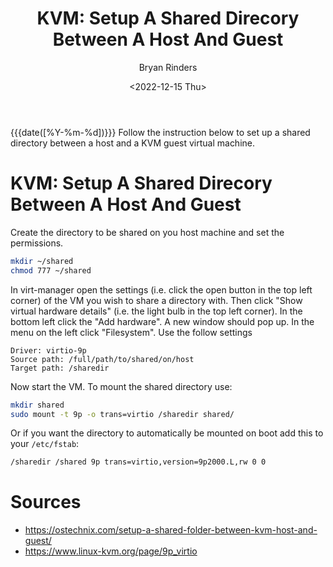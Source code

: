 #+TITLE: KVM: Setup A Shared Direcory Between A Host And Guest
#+AUTHOR: Bryan Rinders
#+DATE: <2022-12-15 Thu>
#+OPTIONS: toc:nil

{{{date([%Y-%m-%d])}}} Follow the instruction below to set up a shared
directory between a host and a KVM guest virtual machine.

* KVM: Setup A Shared Direcory Between A Host And Guest
Create the directory to be shared on you host machine and set the permissions.

#+begin_src sh
  mkdir ~/shared
  chmod 777 ~/shared
#+end_src

In virt-manager open the settings (i.e. click the open button in the
top left corner) of the VM you wish to share a directory with. Then
click "Show virtual hardware details" (i.e. the light bulb in the top
left corner). In the bottom left click the "Add hardware". A new
window should pop up. In the menu on the left click "Filesystem". Use
the follow settings

#+begin_example
Driver: virtio-9p
Source path: /full/path/to/shared/on/host
Target path: /sharedir
#+end_example

Now start the VM. To mount the shared directory use:

#+begin_src sh
  mkdir shared
  sudo mount -t 9p -o trans=virtio /sharedir shared/
#+end_src

Or if you want the directory to automatically be mounted on boot add
this to your =/etc/fstab=:

#+begin_src sh
/sharedir /shared 9p trans=virtio,version=9p2000.L,rw 0 0
#+end_src

* Sources
- https://ostechnix.com/setup-a-shared-folder-between-kvm-host-and-guest/
- https://www.linux-kvm.org/page/9p_virtio

